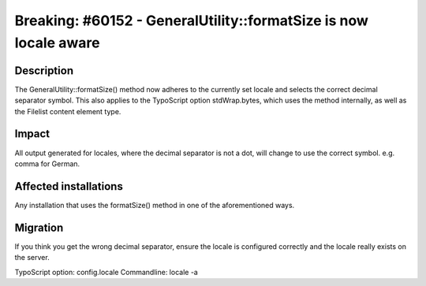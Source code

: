 =================================================================
Breaking: #60152 - GeneralUtility::formatSize is now locale aware
=================================================================

Description
===========

The GeneralUtility::formatSize() method now adheres to the currently set locale and
selects the correct decimal separator symbol.
This also applies to the TypoScript option stdWrap.bytes, which uses the method internally,
as well as the Filelist content element type.

Impact
======

All output generated for locales, where the decimal separator is not a dot, will change to use
the correct symbol. e.g. comma for German.

Affected installations
======================

Any installation that uses the formatSize() method in one of the aforementioned ways.

Migration
=========

If you think you get the wrong decimal separator, ensure the locale is configured correctly
and the locale really exists on the server.

TypoScript option: config.locale
Commandline: locale -a

